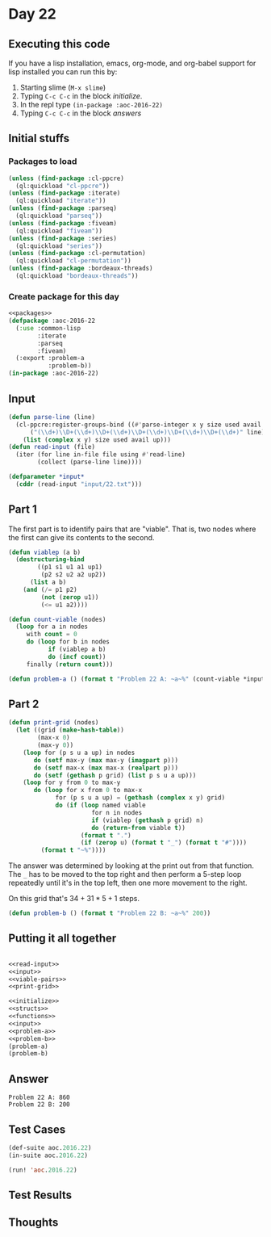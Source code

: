 #+STARTUP: indent contents
#+OPTIONS: num:nil toc:nil
* Day 22
** Executing this code
If you have a lisp installation, emacs, org-mode, and org-babel
support for lisp installed you can run this by:
1. Starting slime (=M-x slime=)
2. Typing =C-c C-c= in the block [[initialize][initialize]].
3. In the repl type =(in-package :aoc-2016-22)=
4. Typing =C-c C-c= in the block [[answers][answers]]
** Initial stuffs
*** Packages to load
#+NAME: packages
#+BEGIN_SRC lisp :results silent
  (unless (find-package :cl-ppcre)
    (ql:quickload "cl-ppcre"))
  (unless (find-package :iterate)
    (ql:quickload "iterate"))
  (unless (find-package :parseq)
    (ql:quickload "parseq"))
  (unless (find-package :fiveam)
    (ql:quickload "fiveam"))
  (unless (find-package :series)
    (ql:quickload "series"))
  (unless (find-package :cl-permutation)
    (ql:quickload "cl-permutation"))
  (unless (find-package :bordeaux-threads)
    (ql:quickload "bordeaux-threads"))
#+END_SRC
*** Create package for this day
#+NAME: initialize
#+BEGIN_SRC lisp :noweb yes :results silent
  <<packages>>
  (defpackage :aoc-2016-22
    (:use :common-lisp
          :iterate
          :parseq
          :fiveam)
    (:export :problem-a
             :problem-b))
  (in-package :aoc-2016-22)
#+END_SRC
** Input
#+NAME: read-input
#+BEGIN_SRC lisp :results silent
  (defun parse-line (line)
    (cl-ppcre:register-groups-bind ((#'parse-integer x y size used avail up))
        ("(\\d+)\\D+(\\d+)\\D+(\\d+)\\D+(\\d+)\\D+(\\d+)\\D+(\\d+)" line)
      (list (complex x y) size used avail up)))
  (defun read-input (file)
    (iter (for line in-file file using #'read-line)
          (collect (parse-line line))))
#+END_SRC
#+NAME: input
#+BEGIN_SRC lisp :noweb yes :results silent
  (defparameter *input*
    (cddr (read-input "input/22.txt")))
#+END_SRC
** Part 1
The first part is to identify pairs that are "viable". That is, two
nodes where the first can give its contents to the second.
#+NAME: viable-pairs
#+BEGIN_SRC lisp :results silent
  (defun viablep (a b)
    (destructuring-bind
          ((p1 s1 u1 a1 up1)
           (p2 s2 u2 a2 up2))
        (list a b)
      (and (/= p1 p2)
           (not (zerop u1))
           (<= u1 a2))))

  (defun count-viable (nodes)
    (loop for a in nodes
       with count = 0
       do (loop for b in nodes
             if (viablep a b)
             do (incf count))
       finally (return count)))
#+END_SRC
#+NAME: problem-a
#+BEGIN_SRC lisp :noweb yes :results silent
  (defun problem-a () (format t "Problem 22 A: ~a~%" (count-viable *input*)))
#+END_SRC
** Part 2
#+NAME: print-grid
#+BEGIN_SRC lisp :results silent
  (defun print-grid (nodes)
    (let ((grid (make-hash-table))
          (max-x 0)
          (max-y 0))
      (loop for (p s u a up) in nodes
         do (setf max-y (max max-y (imagpart p)))
         do (setf max-x (max max-x (realpart p)))
         do (setf (gethash p grid) (list p s u a up)))
      (loop for y from 0 to max-y
         do (loop for x from 0 to max-x
               for (p s u a up) = (gethash (complex x y) grid)
               do (if (loop named viable
                         for n in nodes
                         if (viablep (gethash p grid) n)
                         do (return-from viable t))
                      (format t ".")
                      (if (zerop u) (format t "_") (format t "#"))))
           (format t "~%"))))
#+END_SRC
The answer was determined by looking at the print out from that
function. The =_= has to be moved to the top right and then perform a
5-step loop repeatedly until it's in the top left, then one more
movement to the right.

On this grid that's $34 + 31*5 + 1$ steps.
#+NAME: problem-b
#+BEGIN_SRC lisp :noweb yes :results silent
  (defun problem-b () (format t "Problem 22 B: ~a~%" 200))
#+END_SRC
** Putting it all together
#+NAME: structs
#+BEGIN_SRC lisp :noweb yes :results silent

#+END_SRC
#+NAME: functions
#+BEGIN_SRC lisp :noweb yes :results silent
  <<read-input>>
  <<input>>
  <<viable-pairs>>
  <<print-grid>>
#+END_SRC
#+NAME: answers
#+BEGIN_SRC lisp :results output :exports both :noweb yes :tangle no
  <<initialize>>
  <<structs>>
  <<functions>>
  <<input>>
  <<problem-a>>
  <<problem-b>>
  (problem-a)
  (problem-b)
#+END_SRC
** Answer
#+RESULTS: answers
: Problem 22 A: 860
: Problem 22 B: 200
** Test Cases
#+NAME: test-cases
#+BEGIN_SRC lisp :results output :exports both
  (def-suite aoc.2016.22)
  (in-suite aoc.2016.22)

  (run! 'aoc.2016.22)
#+END_SRC
** Test Results
#+RESULTS: test-cases
** Thoughts
